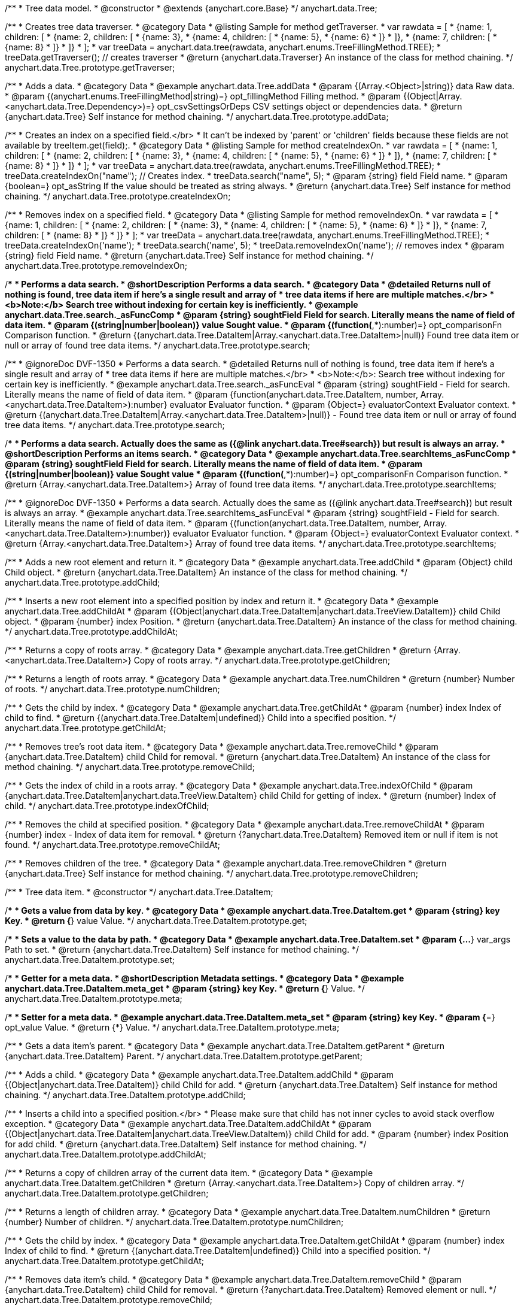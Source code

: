 /**
 * Tree data model.
 * @constructor
 * @extends {anychart.core.Base}
 */
anychart.data.Tree;


//----------------------------------------------------------------------------------------------------------------------
//
//  anychart.data.Tree.prototype.getTraverser;
//
//----------------------------------------------------------------------------------------------------------------------
/**
 * Creates tree data traverser.
 * @category Data
 * @listing Sample for method getTraverser.
 * var rawdata = [
 * {name: 1, children: [
 *     {name: 2, children: [
 *         {name: 3},
 *         {name: 4, children: [
 *             {name: 5},
 *             {name: 6}
 *         ]}
 *     ]},
 *     {name: 7, children: [
 *         {name: 8}
 *     ]}
 * ]}
 * ];
 * var treeData = anychart.data.tree(rawdata, anychart.enums.TreeFillingMethod.TREE);
 * treeData.getTraverser(); // creates traverser
 * @return {anychart.data.Traverser} An instance of the class for method chaining.
 */
anychart.data.Tree.prototype.getTraverser;


//----------------------------------------------------------------------------------------------------------------------
//
//  anychart.data.Tree.prototype.addData;
//
//----------------------------------------------------------------------------------------------------------------------

/**
 * Adds a data.
 * @category Data
 * @example anychart.data.Tree.addData
 * @param {(Array.<Object>|string)} data Raw data.
 * @param {(anychart.enums.TreeFillingMethod|string)=} opt_fillingMethod Filling method.
 * @param {(Object|Array.<anychart.data.Tree.Dependency>)=} opt_csvSettingsOrDeps CSV settings object or dependencies data.
 * @return {anychart.data.Tree} Self instance for method chaining.
 */
anychart.data.Tree.prototype.addData;


//----------------------------------------------------------------------------------------------------------------------
//
//  anychart.data.Tree.prototype.createIndexOn;
//
//----------------------------------------------------------------------------------------------------------------------

/**
 * Creates an index on a specified field.</br>
 * It can't be indexed by 'parent' or 'children' fields because these fields are not available by treeItem.get(field);.
 * @category Data
 * @listing Sample for method createIndexOn.
 * var rawdata = [
 * {name: 1, children: [
 *     {name: 2, children: [
 *         {name: 3},
 *         {name: 4, children: [
 *             {name: 5},
 *             {name: 6}
 *         ]}
 *     ]},
 *     {name: 7, children: [
 *         {name: 8}
 *     ]}
 * ]}
 * ];
 * var treeData = anychart.data.tree(rawdata, anychart.enums.TreeFillingMethod.TREE);
 * treeData.createIndexOn("name"); // Creates index.
 * treeData.search("name", 5);
 * @param {string} field Field name.
 * @param {boolean=} opt_asString If the value should be treated as string always.
 * @return {anychart.data.Tree} Self instance for method chaining.
 */
anychart.data.Tree.prototype.createIndexOn;


//----------------------------------------------------------------------------------------------------------------------
//
//  anychart.data.Tree.prototype.removeIndexOn;
//
//----------------------------------------------------------------------------------------------------------------------

/**
 * Removes index on a specified field.
 * @category Data
 * @listing Sample for method removeIndexOn.
 * var rawdata = [
 * {name: 1, children: [
 *     {name: 2, children: [
 *         {name: 3},
 *         {name: 4, children: [
 *             {name: 5},
 *             {name: 6}
 *         ]}
 *     ]},
 *     {name: 7, children: [
 *         {name: 8}
 *     ]}
 * ]}
 * ];
 * var treeData = anychart.data.tree(rawdata, anychart.enums.TreeFillingMethod.TREE);
 * treeData.createIndexOn('name');
 * treeData.search('name', 5);
 * treeData.removeIndexOn('name'); // removes index
 * @param {string} field Field name.
 * @return {anychart.data.Tree} Self instance for method chaining.
 */
anychart.data.Tree.prototype.removeIndexOn;


//----------------------------------------------------------------------------------------------------------------------
//
//  anychart.data.Tree.prototype.search;
//
//----------------------------------------------------------------------------------------------------------------------

/**
 * Performs a data search.
 * @shortDescription Performs a data search.
 * @category Data
 * @detailed Returns null of nothing is found, tree data item if here's a single result and array of
 * tree data items if here are multiple matches.</br>
 * <b>Note:</b> Search tree without indexing for certain key is inefficiently.
 * @example anychart.data.Tree.search._asFuncComp
 * @param {string} soughtField Field for search. Literally means the name of field of data item.
 * @param {(string|number|boolean)} value Sought value.
 * @param {(function(*,*):number)=} opt_comparisonFn Comparison function.
 * @return {(anychart.data.Tree.DataItem|Array.<anychart.data.Tree.DataItem>|null)} Found tree data item or null or array of found tree data items.
 */
anychart.data.Tree.prototype.search;

/**
 * @ignoreDoc DVF-1350
 * Performs a data search.
 * @detailed Returns null of nothing is found, tree data item if here's a single result and array of
 * tree data items if here are multiple matches.</br>
 * <b>Note:</b>: Search tree without indexing for certain key is inefficiently.
 * @example anychart.data.Tree.search._asFuncEval
 * @param {string} soughtField - Field for search. Literally means the name of field of data item.
 * @param {function(anychart.data.Tree.DataItem, number, Array.<anychart.data.Tree.DataItem>):number} evaluator Evaluator function.
 * @param {Object=} evaluatorContext Evaluator context.
 * @return {(anychart.data.Tree.DataItem|Array.<anychart.data.Tree.DataItem>|null)} - Found tree data item or null or array of found tree data items.
 */
anychart.data.Tree.prototype.search;

//----------------------------------------------------------------------------------------------------------------------
//
//  anychart.data.Tree.prototype.searchItems;
//
//----------------------------------------------------------------------------------------------------------------------

/**
 * Performs a data search. Actually does the same as ({@link anychart.data.Tree#search}) but result is always an array.
 * @shortDescription Performs an items search.
 * @category Data
 * @example anychart.data.Tree.searchItems_asFuncComp
 * @param {string} soughtField Field for search. Literally means the name of field of data item.
 * @param {(string|number|boolean)} value Sought value
 * @param {(function(*,*):number)=} opt_comparisonFn Comparison function.
 * @return {Array.<anychart.data.Tree.DataItem>} Array of found tree data items.
 */
anychart.data.Tree.prototype.searchItems;

/**
 * @ignoreDoc DVF-1350
 * Performs a data search. Actually does the same as ({@link anychart.data.Tree#search}) but result is always an array.
 * @example anychart.data.Tree.searchItems_asFuncEval
 * @param {string} soughtField - Field for search. Literally means the name of field of data item.
 * @param {(function(anychart.data.Tree.DataItem, number, Array.<anychart.data.Tree.DataItem>):number)} evaluator Evaluator function.
 * @param {Object=} evaluatorContext Evaluator context.
 * @return {Array.<anychart.data.Tree.DataItem>} Array of found tree data items.
 */
anychart.data.Tree.prototype.searchItems;


//----------------------------------------------------------------------------------------------------------------------
//
//  anychart.data.Tree.prototype.addChild;
//
//----------------------------------------------------------------------------------------------------------------------

/**
 * Adds a new root element and return it.
 * @category Data
 * @example anychart.data.Tree.addChild
 * @param {Object} child Child object.
 * @return {anychart.data.Tree.DataItem} An instance of the class for method chaining.
 */
anychart.data.Tree.prototype.addChild;


//----------------------------------------------------------------------------------------------------------------------
//
//  anychart.data.Tree.prototype.addChildAt;
//
//----------------------------------------------------------------------------------------------------------------------

/**
 * Inserts a new root element into a specified position by index and return it.
 * @category Data
 * @example anychart.data.Tree.addChildAt
 * @param {(Object|anychart.data.Tree.DataItem|anychart.data.TreeView.DataItem)} child Child object.
 * @param {number} index Position.
 * @return {anychart.data.Tree.DataItem} An instance of the class for method chaining.
 */
anychart.data.Tree.prototype.addChildAt;


//----------------------------------------------------------------------------------------------------------------------
//
//  anychart.data.Tree.prototype.getChildren;
//
//----------------------------------------------------------------------------------------------------------------------

/**
 * Returns a copy of roots array.
 * @category Data
 * @example anychart.data.Tree.getChildren
 * @return {Array.<anychart.data.Tree.DataItem>} Copy of roots array.
 */
anychart.data.Tree.prototype.getChildren;


//----------------------------------------------------------------------------------------------------------------------
//
//  anychart.data.Tree.prototype.numChildren;
//
//----------------------------------------------------------------------------------------------------------------------

/**
 * Returns a length of roots array.
 * @category Data
 * @example anychart.data.Tree.numChildren
 * @return {number} Number of roots.
 */
anychart.data.Tree.prototype.numChildren;


//----------------------------------------------------------------------------------------------------------------------
//
//  anychart.data.Tree.prototype.getChildAt;
//
//----------------------------------------------------------------------------------------------------------------------

/**
 * Gets the child by index.
 * @category Data
 * @example anychart.data.Tree.getChildAt
 * @param {number} index Index of child to find.
 * @return {(anychart.data.Tree.DataItem|undefined)} Child into a specified position.
 */
anychart.data.Tree.prototype.getChildAt;


//----------------------------------------------------------------------------------------------------------------------
//
//  anychart.data.Tree.prototype.removeChild;
//
//----------------------------------------------------------------------------------------------------------------------

/**
 * Removes tree's root data item.
 * @category Data
 * @example anychart.data.Tree.removeChild
 * @param {anychart.data.Tree.DataItem} child Child for removal.
 * @return {anychart.data.Tree.DataItem} An instance of the class for method chaining.
 */
anychart.data.Tree.prototype.removeChild;


//----------------------------------------------------------------------------------------------------------------------
//
//  anychart.data.Tree.prototype.indexOfChild;
//
//----------------------------------------------------------------------------------------------------------------------

/**
 * Gets the index of child in a roots array.
 * @category Data
 * @example anychart.data.Tree.indexOfChild
 * @param {anychart.data.Tree.DataItem|anychart.data.TreeView.DataItem} child Child for getting of index.
 * @return {number} Index of child.
 */
anychart.data.Tree.prototype.indexOfChild;


//----------------------------------------------------------------------------------------------------------------------
//
//  anychart.data.Tree.prototype.removeChildAt;
//
//----------------------------------------------------------------------------------------------------------------------

/**
 * Removes the child at specified position.
 * @category Data
 * @example anychart.data.Tree.removeChildAt
 * @param {number} index - Index of data item for removal.
 * @return {?anychart.data.Tree.DataItem} Removed item or null if item is not found.
 */
anychart.data.Tree.prototype.removeChildAt;


//----------------------------------------------------------------------------------------------------------------------
//
//  anychart.data.Tree.prototype.removeChildren;
//
//----------------------------------------------------------------------------------------------------------------------

/**
 * Removes children of the tree.
 * @category Data
 * @example anychart.data.Tree.removeChildren
 * @return {anychart.data.Tree} Self instance for method chaining.
 */
anychart.data.Tree.prototype.removeChildren;


//----------------------------------------------------------------------------------------------------------------------
//
//  anychart.data.Tree.DataItem;
//
//----------------------------------------------------------------------------------------------------------------------

/**
 * Tree data item.
 * @constructor
 */
anychart.data.Tree.DataItem;


//----------------------------------------------------------------------------------------------------------------------
//
//  anychart.data.Tree.DataItem.prototype.get;
//
//----------------------------------------------------------------------------------------------------------------------

/**
 * Gets a value from data by key.
 * @category Data
 * @example anychart.data.Tree.DataItem.get
 * @param {string} key Key.
 * @return {*} value Value.
 */
anychart.data.Tree.DataItem.prototype.get;


//----------------------------------------------------------------------------------------------------------------------
//
//  anychart.data.Tree.DataItem.prototype.set;
//
//----------------------------------------------------------------------------------------------------------------------

/**
 * Sets a value to the data by path.
 * @category Data
 * @example anychart.data.Tree.DataItem.set
 * @param {...*} var_args Path to set.
 * @return {anychart.data.Tree.DataItem} Self instance for method chaining.
 */
anychart.data.Tree.DataItem.prototype.set;


//----------------------------------------------------------------------------------------------------------------------
//
//  anychart.data.Tree.DataItem.prototype.meta;
//
//----------------------------------------------------------------------------------------------------------------------
/**
 * Getter for a meta data.
 * @shortDescription Metadata settings.
 * @category Data
 * @example anychart.data.Tree.DataItem.meta_get
 * @param {string} key Key.
 * @return {*} Value.
 */
anychart.data.Tree.DataItem.prototype.meta;

/**
 * Setter for a meta data.
 * @example anychart.data.Tree.DataItem.meta_set
 * @param {string} key Key.
 * @param {*=} opt_value Value.
 * @return {*} Value.
 */
anychart.data.Tree.DataItem.prototype.meta;


//----------------------------------------------------------------------------------------------------------------------
//
//  anychart.data.Tree.DataItem.prototype.getParent;
//
//----------------------------------------------------------------------------------------------------------------------

/**
 * Gets a data item's parent.
 * @category Data
 * @example anychart.data.Tree.DataItem.getParent
 * @return {anychart.data.Tree.DataItem} Parent.
 */
anychart.data.Tree.DataItem.prototype.getParent;


//----------------------------------------------------------------------------------------------------------------------
//
//  anychart.data.Tree.DataItem.prototype.addChild;
//
//----------------------------------------------------------------------------------------------------------------------

/**
 * Adds a child.
 * @category Data
 * @example anychart.data.Tree.DataItem.addChild
 * @param {(Object|anychart.data.Tree.DataItem)} child Child for add.
 * @return {anychart.data.Tree.DataItem} Self instance for method chaining.
 */
anychart.data.Tree.DataItem.prototype.addChild;


//----------------------------------------------------------------------------------------------------------------------
//
//  anychart.data.Tree.DataItem.prototype.addChildAt;
//
//----------------------------------------------------------------------------------------------------------------------

/**
 * Inserts a child into a specified position.</br>
 * Please make sure that child has not inner cycles to avoid stack overflow exception.
 * @category Data
 * @example anychart.data.Tree.DataItem.addChildAt
 * @param {(Object|anychart.data.Tree.DataItem|anychart.data.TreeView.DataItem)} child Child for add.
 * @param {number} index Position for add child.
 * @return {anychart.data.Tree.DataItem} Self instance for method chaining.
 */
anychart.data.Tree.DataItem.prototype.addChildAt;


//----------------------------------------------------------------------------------------------------------------------
//
//  anychart.data.Tree.DataItem.prototype.getChildren;
//
//----------------------------------------------------------------------------------------------------------------------

/**
 * Returns a copy of children array of the current data item.
 * @category Data
 * @example anychart.data.Tree.DataItem.getChildren
 * @return {Array.<anychart.data.Tree.DataItem>} Copy of children array.
 */
anychart.data.Tree.DataItem.prototype.getChildren;


//----------------------------------------------------------------------------------------------------------------------
//
//  anychart.data.Tree.DataItem.prototype.numChildren;
//
//----------------------------------------------------------------------------------------------------------------------

/**
 * Returns a length of children array.
 * @category Data
 * @example anychart.data.Tree.DataItem.numChildren
 * @return {number} Number of children.
 */
anychart.data.Tree.DataItem.prototype.numChildren;


//----------------------------------------------------------------------------------------------------------------------
//
//  anychart.data.Tree.DataItem.prototype.getChildAt;
//
//----------------------------------------------------------------------------------------------------------------------

/**
 * Gets the child by index.
 * @category Data
 * @example anychart.data.Tree.DataItem.getChildAt
 * @param {number} index Index of child to find.
 * @return {(anychart.data.Tree.DataItem|undefined)} Child into a specified position.
 */
anychart.data.Tree.DataItem.prototype.getChildAt;


//----------------------------------------------------------------------------------------------------------------------
//
//  anychart.data.Tree.DataItem.prototype.removeChild;
//
//----------------------------------------------------------------------------------------------------------------------

/**
 * Removes data item's child.
 * @category Data
 * @example anychart.data.Tree.DataItem.removeChild
 * @param {anychart.data.Tree.DataItem} child Child for removal.
 * @return {?anychart.data.Tree.DataItem} Removed element or null.
 */
anychart.data.Tree.DataItem.prototype.removeChild;


//----------------------------------------------------------------------------------------------------------------------
//
//  anychart.data.Tree.DataItem.prototype.removeChildAt;
//
//----------------------------------------------------------------------------------------------------------------------

/**
 * Removes child at specified position.
 * @category Data
 * @example anychart.data.Tree.DataItem.removeChildAt
 * @param {number} index Index of item for removal.
 * @return {?anychart.data.Tree.DataItem} Removed item or null if item is not found.
 */
anychart.data.Tree.DataItem.prototype.removeChildAt;


//----------------------------------------------------------------------------------------------------------------------
//
//  anychart.data.Tree.DataItem.prototype.removeChildren;
//
//----------------------------------------------------------------------------------------------------------------------

/**
 * Removes children.
 * @category Data
 * @example anychart.data.Tree.DataItem.removeChildren
 * @return {anychart.data.Tree.DataItem} Self instance for method chaining.
 */
anychart.data.Tree.DataItem.prototype.removeChildren;


//----------------------------------------------------------------------------------------------------------------------
//
//  anychart.data.Tree.DataItem.prototype.indexOfChild;
//
//----------------------------------------------------------------------------------------------------------------------

/**
 * Gets the index of child in a children array.
 * @category Data
 * @example anychart.data.Tree.DataItem.indexOfChild
 * @param {anychart.data.Tree.DataItem|anychart.data.TreeView.DataItem} child Child for getting of index.
 * @return {number} Index of child.
 */
anychart.data.Tree.DataItem.prototype.indexOfChild;


//----------------------------------------------------------------------------------------------------------------------
//
//  anychart.data.Tree.DataItem.prototype.remove;
//
//----------------------------------------------------------------------------------------------------------------------

/**
 * Removes data item.
 * @category Data
 * @detailed The current item is removed from parents children and becomes an orphan.</br>
 * If child is a root element, it is removed from tree.
 * @example anychart.data.Tree.DataItem.removeChild
 * @return {anychart.data.Tree.DataItem} Self instance for method chaining.
 */
anychart.data.Tree.DataItem.prototype.remove;


//----------------------------------------------------------------------------------------------------------------------
//
//  anychart.data.Tree.prototype.dispatchEvents
//
//----------------------------------------------------------------------------------------------------------------------

/**
 * Gets tree CRUD events dispatching.
 * @shortDescription Tree CRUD events dispatching
 * @category Data
 * @example anychart.data.Tree.dispatchEvents_get
 * @return {boolean} Current value.
 * @since 7.8.0
 */
anychart.data.Tree.prototype.dispatchEvents;

/**
 * Starts or stops tree CRUD events dispatching.
 * @example anychart.data.Tree.dispatchEvents_set
 * @param {boolean=} opt_value [true] Value to set.
 * @return {anychart.data.Tree} Self instance for method chaining.
 * @since 7.8.0
 */
anychart.data.Tree.prototype.dispatchEvents;

//----------------------------------------------------------------------------------------------------------------------
//
//  anychart.data.tree;
//
//----------------------------------------------------------------------------------------------------------------------

/**
 * Creates and returns a new instance of the data tree.
 * @category Data
 * @example anychart.data.tree
 * @param {Array.<Object>=} opt_data Raw data.
 * @param {anychart.enums.TreeFillingMethod=} opt_fillMethod Fill method.
 * @return {anychart.data.Tree} Self instance for method chaining.
 */
anychart.data.tree;


//----------------------------------------------------------------------------------------------------------------------
//
//  anychart.data.Tree.DataItem.prototype.del
//
//----------------------------------------------------------------------------------------------------------------------

/**
 * Removes from data by specified path.
 * @category Data
 * @param {...*} var_args Path to set.
 * @example anychart.data.Tree.DataItem.del
 * @return {anychart.data.Tree.DataItem} Self instance for method chaining.
 * @since 7.9.0
 */
anychart.data.Tree.DataItem.prototype.del;

//----------------------------------------------------------------------------------------------------------------------
//
//  anychart.data.Tree.Dependency
//
//----------------------------------------------------------------------------------------------------------------------

/**
 * Type definition for dependency.
 * @typedef {Object} anychart.data.Tree.Dependency
 * @property {string|number} from Id
 * @property {string|number} to Id
 * @since 7.11.0
 */
anychart.data.Tree.Dependency;

//----------------------------------------------------------------------------------------------------------------------
//
//  anychart.data.Tree.prototype.mapAs
//
//----------------------------------------------------------------------------------------------------------------------

/**
 * Returns a new mapping for the tree.
 * @category Data
 * @example anychart.data.Tree.mapAs
 * @param {Object=} opt_mapping Mapping for the tree.
 * @return {anychart.data.TreeView} An instance of the class for method chaining.
 * @since 7.12.0
 */
anychart.data.Tree.prototype.mapAs;


/** @inheritDoc */
anychart.data.Tree.prototype.listen;

/** @inheritDoc */
anychart.data.Tree.prototype.listenOnce;

/** @inheritDoc */
anychart.data.Tree.prototype.unlisten;

/** @inheritDoc */
anychart.data.Tree.prototype.unlistenByKey;

/** @inheritDoc */
anychart.data.Tree.prototype.removeAllListeners;





